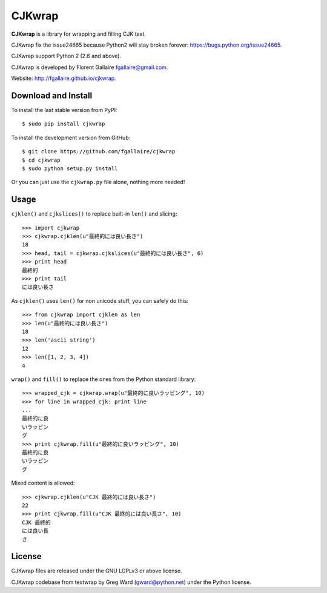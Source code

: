 CJKwrap
=======

**CJKwrap** is a library for wrapping and filling CJK text.

CJKwrap fix the issue24665 because Python2 will stay broken forever:
https://bugs.python.org/issue24665.

CJKwrap support Python 2 (2.6 and above).

CJKwrap is developed by Florent Gallaire fgallaire@gmail.com.

Website: http://fgallaire.github.io/cjkwrap.

Download and Install
--------------------

To install the last stable version from PyPI::

    $ sudo pip install cjkwrap

To install the development version from GitHub::

    $ git clone https://github.com/fgallaire/cjkwrap
    $ cd cjkwrap
    $ sudo python setup.py install

Or you can just use the ``cjkwrap.py`` file alone, nothing more needed!

Usage
-----

``cjklen()`` and ``cjkslices()`` to replace built-in ``len()`` and slicing::

    >>> import cjkwrap
    >>> cjkwrap.cjklen(u"最終的には良い長さ")
    18
    >>> head, tail = cjkwrap.cjkslices(u"最終的には良い長さ", 6)
    >>> print head
    最終的
    >>> print tail
    には良い長さ

As ``cjklen()`` uses ``len()`` for non unicode stuff, you can safely do this::

    >>> from cjkwrap import cjklen as len
    >>> len(u"最終的には良い長さ")
    18
    >>> len('ascii string')
    12
    >>> len([1, 2, 3, 4])
    4

``wrap()`` and ``fill()`` to replace the ones from the Python standard library::

    >>> wrapped_cjk = cjkwrap.wrap(u"最終的に良いラッピング", 10)
    >>> for line in wrapped_cjk: print line
    ... 
    最終的に良
    いラッピン
    グ
    >>> print cjkwrap.fill(u"最終的に良いラッピング", 10)
    最終的に良
    いラッピン
    グ

Mixed content is allowed::

    >>> cjkwrap.cjklen(u"CJK 最終的には良い長さ")
    22
    >>> print cjkwrap.fill(u"CJK 最終的には良い長さ", 10)
    CJK 最終的
    には良い長
    さ

License
-------

CJKwrap files are released under the GNU LGPLv3 or above license.

CJKwrap codebase from textwrap by Greg Ward (gward@python.net) under the Python license.
